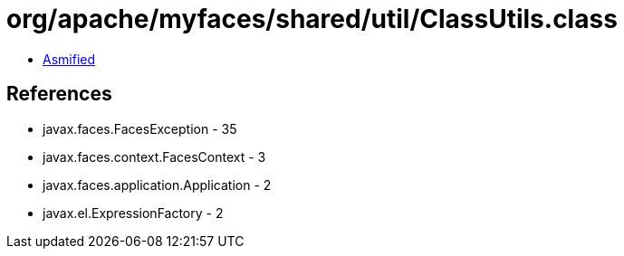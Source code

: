 = org/apache/myfaces/shared/util/ClassUtils.class

 - link:ClassUtils-asmified.java[Asmified]

== References

 - javax.faces.FacesException - 35
 - javax.faces.context.FacesContext - 3
 - javax.faces.application.Application - 2
 - javax.el.ExpressionFactory - 2
